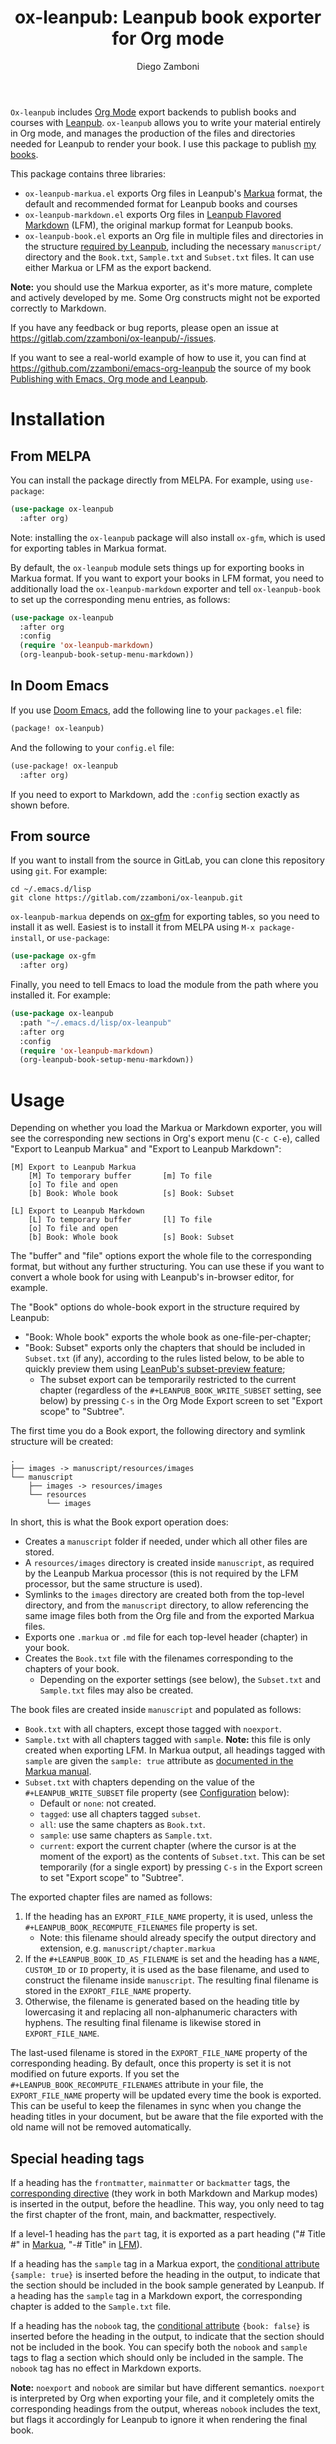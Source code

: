 #+title: ox-leanpub: Leanpub book exporter for Org mode
#+author: Diego Zamboni
#+email: diego@zzamboni.org

[[https://melpa.org/#/ox-leanpub][file:https://melpa.org/packages/ox-leanpub-badge.svg]]

=Ox-leanpub= includes [[https://orgmode.org/][Org Mode]] export backends to publish books and courses with [[https://leanpub.com/][Leanpub]]. =ox-leanpub= allows you to write your material entirely in Org mode, and manages the production of the files and directories needed for Leanpub to render your book. I use this package to publish [[https://leanpub.com/u/zzamboni][my books]].

This package contains three libraries:

- =ox-leanpub-markua.el= exports Org files in Leanpub's [[https://leanpub.com/markua/read][Markua]] format, the default and recommended format for Leanpub books and courses
- =ox-leanpub-markdown.el= exports Org files in [[https://leanpub.com/lfm/read][Leanpub Flavored Markdown]] (LFM), the original markup format for Leanpub books.
- =ox-leanpub-book.el= exports an Org file in multiple files and directories in the structure [[https://leanpub.com/manual/read?#writing-your-book-in-github-mode][required by Leanpub]], including the necessary =manuscript/= directory and the =Book.txt=, =Sample.txt= and =Subset.txt= files. It can use either Markua or LFM as the export backend.

*Note:* you should use the Markua exporter, as it's more mature, complete and actively developed by me. Some Org constructs might not be exported correctly to Markdown.

If you have any feedback or bug reports, please open an issue at https://gitlab.com/zzamboni/ox-leanpub/-/issues.

If you want to see a real-world example of how to use it, you can find at https://github.com/zzamboni/emacs-org-leanpub the source of my book [[https://leanpub.com/emacs-org-leanpub][Publishing with Emacs, Org mode and Leanpub]].

* Table of Contents :toc:noexport:
- [[#installation][Installation]]
  - [[#from-melpa][From MELPA]]
  - [[#in-doom-emacs][In Doom Emacs]]
  - [[#from-source][From source]]
- [[#usage][Usage]]
  - [[#special-heading-tags][Special heading tags]]
  - [[#attributes][Attributes]]
  - [[#block-elements][Block elements]]
  - [[#exporting-books-and-courses][Exporting books and courses]]
  - [[#code-block-captions][Code block captions]]
  - [[#calling-from-emacs-lisp][Calling from Emacs LISP]]
  - [[#configuration][Configuration]]
- [[#faq][FAQ]]
  - [[#headlines-below-a-certain-level-are-not-exported-correctly][Headlines below a certain level are not exported correctly]]
- [[#credits][Credits]]
- [[#check-out-my-books][Check out my books!]]
- [[#disclaimer][Disclaimer]]

* Installation

** From MELPA

You can install the package directly from MELPA. For example, using =use-package=:

#+begin_src emacs-lisp
  (use-package ox-leanpub
    :after org)
#+end_src

Note: installing the =ox-leanpub= package will also install =ox-gfm=, which is used for exporting tables in Markua format.

By default, the =ox-leanpub= module sets things up for exporting books in Markua format. If you want to export your books in LFM format, you need to additionally load the =ox-leanpub-markdown= exporter and tell =ox-leanpub-book= to set up the corresponding menu entries, as follows:

#+begin_src emacs-lisp
  (use-package ox-leanpub
    :after org
    :config
    (require 'ox-leanpub-markdown)
    (org-leanpub-book-setup-menu-markdown))
#+end_src

** In Doom Emacs

If you use [[https://github.com/hlissner/doom-emacs/][Doom Emacs]],  add the following line to your =packages.el= file:

#+begin_src emacs-lisp
(package! ox-leanpub)
#+end_src

And the following to your =config.el= file:

#+begin_src emacs-lisp
(use-package! ox-leanpub
  :after org)
#+end_src

If you need to export to Markdown, add the =:config= section exactly as shown before.

** From source

If you want to install from the source in GitLab, you can clone this repository using =git=. For example:

#+begin_src shell
  cd ~/.emacs.d/lisp
  git clone https://gitlab.com/zzamboni/ox-leanpub.git
#+end_src

=ox-leanpub-markua= depends on  [[https://github.com/larstvei/ox-gfm][ox-gfm]] for exporting tables, so you need to install it as well. Easiest is to install it from MELPA using =M-x package-install=, or =use-package=:

#+begin_src emacs-lisp
    (use-package ox-gfm
      :after org)
#+end_src

Finally, you need to tell Emacs to load the module from the path where you installed it. For example:

#+begin_src emacs-lisp
  (use-package ox-leanpub
    :path "~/.emacs.d/lisp/ox-leanpub"
    :after org
    :config
    (require 'ox-leanpub-markdown)
    (org-leanpub-book-setup-menu-markdown))
#+end_src

* Usage

Depending on whether you load the Markua or Markdown exporter, you will see the corresponding new sections in Org's export menu (~C-c C-e~), called "Export to Leanpub Markua" and "Export to Leanpub Markdown":

#+begin_example
[M] Export to Leanpub Markua
    [M] To temporary buffer       [m] To file
    [o] To file and open
    [b] Book: Whole book          [s] Book: Subset

[L] Export to Leanpub Markdown
    [L] To temporary buffer       [l] To file
    [o] To file and open
    [b] Book: Whole book          [s] Book: Subset
#+end_example

The "buffer" and "file" options export the whole file to the corresponding format, but without any further structuring. You can use these if you want to convert a whole book for using with Leanpub's in-browser editor, for example.

The "Book" options do whole-book export in the structure required by Leanpub:
- "Book: Whole book" exports the whole book as one-file-per-chapter;
- "Book: Subset" exports only the chapters that should be included in =Subset.txt= (if any), according to the rules listed below, to be able to quickly preview them using [[http://help.leanpub.com/en/articles/3025574-i-only-want-to-do-preview-of-a-specific-part-of-my-book-how-do-i-so-a-subset-preview][LeanPub's subset-preview feature]];
  + The subset export can be temporarily restricted to the current chapter (regardless of the =#+LEANPUB_BOOK_WRITE_SUBSET= setting, see below) by pressing =C-s= in the Org Mode Export screen to set "Export scope" to "Subtree".

The first time you do a Book export, the following directory and symlink structure will be created:

#+begin_example
  .
  ├── images -> manuscript/resources/images
  └── manuscript
      ├── images -> resources/images
      └── resources
          └── images
#+end_example

In short, this is what the Book export operation does:

- Creates a =manuscript= folder if needed, under which all other files are stored.
- A =resources/images= directory is created inside =manuscript=, as required by the Leanpub Markua processor (this is not required by the LFM processor, but the same structure is used).
- Symlinks to the =images= directory are created both from the top-level directory, and from the =manuscript= directory, to allow referencing the same image files both from the Org file and from the exported Markua files.
- Exports one =.markua= or =.md= file for each top-level header (chapter) in your book.
- Creates the =Book.txt= file with the filenames corresponding to the chapters of your book.
  - Depending on the exporter settings (see below), the =Subset.txt= and =Sample.txt= files may also be created.

The book files are created inside =manuscript= and populated as follows:

- =Book.txt= with all chapters, except those tagged with =noexport=.
- =Sample.txt= with all chapters tagged with =sample=. *Note:* this file is only created when exporting LFM. In Markua output, all headings tagged with =sample= are given the =sample: true= attribute as [[https://leanpub.com/markua/read#conditional-inclusion][documented in the Markua manual]].
- =Subset.txt= with chapters depending on the value of the =#+LEANPUB_WRITE_SUBSET= file property (see [[#configuration][Configuration]] below):
  - Default or =none=: not created.
  - =tagged=: use all chapters tagged =subset=.
  - =all=: use the same chapters as =Book.txt=.
  - =sample=: use same chapters as =Sample.txt=.
  - =current=: export the current chapter (where the cursor is at the moment of the export) as the contents of =Subset.txt=. This can be set temporarily (for a single export) by pressing =C-s= in the Export screen to set "Export scope" to "Subtree".

The exported chapter files are named as follows:
1. If the heading has an =EXPORT_FILE_NAME= property, it is used, unless the =#+LEANPUB_BOOK_RECOMPUTE_FILENAMES= file property is set.
  - Note: this filename should already specify the output directory and extension, e.g. =manuscript/chapter.markua=
2. If the =#+LEANPUB_BOOK_ID_AS_FILENAME= is set and the heading has a =NAME=, =CUSTOM_ID= or  =ID= property, it is used as the base filename, and used to construct the filename inside =manuscript=. The resulting final filename is stored in the =EXPORT_FILE_NAME= property.
3. Otherwise, the filename is generated based on the heading title by lowercasing it and replacing all non-alphanumeric characters with hyphens. The resulting final filename is likewise stored in =EXPORT_FILE_NAME=.

The last-used filename is stored in the =EXPORT_FILE_NAME= property of the corresponding heading. By default, once this property is set it is not modified on future exports. If you set the =#+LEANPUB_BOOK_RECOMPUTE_FILENAMES= attribute in your file, the =EXPORT_FILE_NAME= property will be updated every time the book is exported. This can be useful to keep the filenames in sync when you change the heading titles in your document, but be aware that the file exported with the old name will not be removed automatically.

** Special heading tags

If a heading has the =frontmatter=, =mainmatter= or =backmatter= tags, the [[https://leanpub.com/markua/read#directives][corresponding directive]] (they work in both Markdown and Markup modes) is inserted in the output, before the headline. This way, you only need to tag the first chapter of the front, main, and backmatter, respectively.

If a level-1 heading has the =part= tag, it is exported as a part heading ("# Title #" in [[https://leanpub.com/markua/read#headings][Markua]], "-# Title" in [[https://leanpub.com/lfm/read#leanpub-auto-parts][LFM]]).

If a heading has the =sample= tag in a Markua export, the [[https://leanpub.com/markua/read#conditional-inclusion][conditional attribute]] ={sample: true}= is inserted before the heading in the output, to indicate that the section should be included in the book sample generated by Leanpub. If a heading has the =sample= tag in a Markdown export, the corresponding chapter is added to the =Sample.txt= file.

If a heading has the =nobook= tag, the [[https://leanpub.com/markua/read#conditional-inclusion][conditional attribute]] ={book: false}= is inserted before the heading in the output, to indicate that the section should not be included in the book. You can specify both the =nobook= and =sample= tags to flag a section which should only be included in the sample. The =nobook= tag has no effect in Markdown exports.

*Note:* =noexport= and =nobook= are similar but have different semantics. =noexport= is interpreted by Org when exporting your file, and it completely omits the corresponding headings from the output, whereas =nobook= includes the text, but flags it accordingly for Leanpub to ignore it when rendering the final book.

** Attributes

Both LFM and Leanpub support specifying attributes for different elements using /attribute lines/. Both =ox-leanpub-markua= and =ox-leanpub-markdown= support specifying attributes as follows:

- An element's =#+NAME=, =ID= or =CUSTOM_ID=, if specified, are used for the =id= attribute.
- An element's =#+CAPTION=, if specified, is used for the =caption= attribute in Markua and the =title= attribute in LFM (see [[#block-captions][Block Captions]] for details of how captions are produced in block elements).
- Other attributes can be specified in an =#+ATTR_LEANPUB= line before the corresponding element. The syntax is the same as for Org header arguments. These are merged with the previous one if specified. Attributes specified in =#+ATTR_LEANPUB= override those specified through other mechanisms.

Example:
#+begin_src org
,#+name: system-diagram
,#+caption: Architecture diagram
,#+attr_leanpub: :width 30%
[[file:images/diagram.png]]
#+end_src

Gets exported in Markua as:
#+begin_src text
{width: "30%", id: "system-diagram", caption: "Architecture diagram"}
![Architecture diagram](images/diagram.png)
#+end_src

And in LFM as:
#+begin_src text
{width="30%", id="system-diagram", title="Architecture diagram"}
![Architecture diagram](images/diagram.png)
#+end_src

** Block elements
:PROPERTIES:
:CUSTOM_ID: block-elements
:END:

=ox-leanpub= supports all Leanpub [[https://leanpub.com/markua/read#leanpub-auto-block-elements][block elements]] in Markua export:

| Block type              | Gets exported as              |
|-------------------------+-------------------------------|
| =#+begin/end_aside=       | ={aside}=                       |
| =#+begin/end_blockquote=  | ={blockquote}=                  |
| =#+begin/end_blurb=       | ={blurb}=                       |
| =#+begin/end_center=      | ={blurb, class: "center"}=      |
| =#+begin/end_discussion=  | ={blurb, class: "discussion"}=  |
| =#+begin/end_error=       | ={blurb, class: "error"}=       |
| =#+begin/end_exercise=    | ={blurb, class: "exercise"}=    |
| =#+begin/end_information= | ={blurb, class: "information"}= |
| =#+begin/end_note=        | ={blurb, class: "information"}= |
| =#+begin/end_question=    | ={blurb, class: "question"}=    |
| =#+begin/end_quote=       | ={blockquote}=                  |
| =#+begin/end_tip=         | ={blurb, class: "tip"}=         |
| =#+begin/end_warning=     | ={blurb, class: "warning"}=     |

You can specify a [[https://leanpub.com/markua/read#leanpub-auto-using-extension-attributes-on-blurbs-to-add-icon-support][custom icon]] for a block using the =:icon= attribute in an =#+ATTR_LEANPUB= line. For example:

#+begin_src org
,#+ATTR_LEANPUB: :icon github
,#+begin_tip
Tip with a GitHub icon instead of the default.
,#+end_tip
#+end_src

You can change the default icon for a block for the whole document, or you can even define your own block types, by using =#+MARKUA_BLOCK= lines. The syntax is:

#+begin_src org
,#+MARKUA_BLOCK: blockname [:class classname] [:icon iconname]
#+end_src

Where =blockname= and at least one of =:class= or =:icon= needs to be specified:
- =blockname= is the name of the block to define. Can be one of the existing block names (to redefine it) or a new one.
- =classname= (optional) is the name of an existing supported Markua block class (as listed in the table above). It can be omitted to use a plain ={blurb}= block.
- =iconname= (optional) is a [[https://leanpub.com/markua/read#leanpub-auto-using-extension-attributes-on-blurbs-to-add-icon-support][valid icon name]] to use for the block.

You can define multiple block types, each on their own =#+MARKUA_BLOCK= line. For example, you can change the default icon of =tip= blocks to be a lightbulb instead of the default key icon:

#+begin_src org
,#+MARKUA_BLOCK: tip :class tip :icon lightbulb

,#+begin_tip
Tip with a lightbulb!
,#+end_tip
#+end_src

You can also define completely new block types:

#+begin_src org
,#+MARKUA_BLOCK: leanpub :icon leanpub

,#+begin_leanpub
Leanpub block!
,#+end_leanpub
#+end_src

*** Block captions
:PROPERTIES:
:CUSTOM_ID: block-captions
:END:

If a =#+CAPTION= is specified for a block, it is exported as a headline at the top of the block. By default, the level of the headline is one below the current level (e.g. if the block is under a level-2 headline, its caption will be produced as a level-3 headline). You can configure this for the whole document by setting the =#+MARKUA_BLOCK_CAPTION_LEVEL= option, or for individual blocks by specifying the =:caption-level= option in the =#+ATTR_LEANPUB= line. Valid values for this option are:

- =same=: the caption will be produced as a same-level headline;
- A number 1-9: the caption will be produced as a headline of the specified level;
- =below= (or anything else): default behavior, caption will be produced at one level below the current one.

** Exporting books and courses

Leanpub Markua supports exporting both books and courses. The results are largely the same, currently with one exception:

- Org blocks of type =exercise= (=#+begin_exercise= / =#+end_exercise=) are exported as [[https://leanpub.com/markua/read#leanpub-auto-syntactic-sugar-for-specific-blurb-classes-d-e-i-q-t-w-x]["X>" blurbs]] in books, and as [[https://leanpub.com/markua/read#leanpub-auto-quizzes-and-exercises][{exercise} blocks]] in courses.

You can tell =ox-leanpub-markua= how your buffer should be exported by setting the =#+MARKUA_EXPORT_TYPE= option. Its default value is ="book"=. If you are exporting a course, set it as follows:

#+begin_src org
,#+MARKUA_EXPORT_TYPE: course
#+end_src

You can also set this parameter for an individual block by specifying the =:export-type= argument in =#+ATTR_LEANPUB=, as follows:

#+begin_src org
,#+ATTR_LEANPUB: :export-type course
,#+begin_exercise
 ...
,#+end_exercise
#+end_src

** Code block captions

Normally, a caption for a code block is specified using the standard =#+CAPTION= attribute, like this:

#+begin_src org
,#+caption: My code block
,#+begin_src bash
echo "Hi"
,#+end_src
#+end_src

You can configure =ox-leanpub-markua= to automatically generate the caption using the =:tangle= or =:noweb-ref= attributes, if present, using the =#+MARKUA_TANGLE_CAPTION= and =#+MARKUA_NOWEB_REF_CAPTION= options. Either or both of them can be specified. The format of the generated captions can be configured, see [[#configuration][Configuration]] below for the details. *Note:* generating captions based on =:tangle= or =:noweb-ref= only works if the =org-export-use-babel= variable is set to =nil=. This is due to a limitation in =org-export= (the code block headers are not visible to the exporter if this variable is =t=, since they are processed before).

Even when these options are enabled, a manually specified =#+CAPTION= will always take precedence.

** Calling from Emacs LISP

There are multiple endpoints which can be useful when calling from Emacs LISP, for example from hooks to automatically export the book under certain conditions. Some of the most useful are:

- =org-leanpub-book-export-markdown= and =org-leanpub-book-export-markua=: both can be called without arguments, and export the whole book in the corresponding format.

** Configuration
:PROPERTIES:
:CUSTOM_ID: configuration
:END:

The modules provide reasonable defaults, but you can configure some parameters by specifying keywords at the top of your Org file. The following are recognized:

| *Keyword*                            | *Default value*    | *Description*                                                                                                                       |
| =#+LEANPUB_BOOK_ID_AS_FILENAME=      | =nil=              | If set (regardless of its value), use a heading's =NAME=, =CUSTOM_ID= or =ID= properties (if it has them) to construct the output filename, instead of always using the title. |
| =#+LEANPUB_BOOK_OUTPUT_DIR=          | "manuscript"     | Subdirectory where the exported files will be created.                                                                            |
| =#+LEANPUB_BOOK_RECOMPUTE_FILENAMES= | =nil=              | If set (regardless of its value), update =EXPORT_FILE_NAME= for all headings on each export, based on the title. Note that if a chapter title has changed since the last export, it will be exported to a new filename, but the old file will not be deleted, you need to do this manually. |
| =#+LEANPUB_BOOK_WRITE_SUBSET=        | "none"           | What to write to the =Subset.txt= file. Possible values: =none=, =tagged=, =all=, =sample=, =current=.                                        |
| =#+MARKUA_BLOCK=                     | =nil=              | Redefine or define a new block type. See [[#block-elements][Block Elements]] for the syntax details.                                                   |
| =#+MARKUA_EXPORT_TYPE=               | "book"           | (only for Markua export) Determines the type of export being done. Valid values are "book" and "course".                          |
| =#+MARKUA_NOWEB_REF_CAPTION=         | =nil=              | (only for Markua export) If set (regardless of its value), use the value of the =:noweb-ref= header argument for the caption of source code blocks. For this to work, the =org-export-use-babel= variable must be set to =nil=. |
| =#+MARKUA_NOWEB_REF_CAPTION_FMT=   | "«%s»≡"          | Format to use for captions generated from the =:noweb-ref= attribute. The string =%s= is replaced by the =:noweb-ref= value. The default value can be used (depending on the formatting of your book) to emulate the default output format produced by [[https://en.wikipedia.org/wiki/Noweb][noweb]]. |
| =#+MARKUA_TANGLE_CAPTION=            | nil              | (only for Markua export) If set (regardless of its value), use the value of the =:tangle= header argument for the caption of source code blocks. For this to work, the =org-export-use-babel= variable must be set to =nil=. |
| =#+MARKUA_TANGLE_CAPTION_FMT=        | "[%s]"           | Format to use for captions generated from the =:tangle= attribute. The string =%s= is replaced by the =:tangle= value.                  |
| =#+MARKUA_TANGLE_NOWEB_CAPTION_FMT=  | "[%1$s] «%2$s»≡" | Format to use when both =:noweb-ref= and =:tangle= are used to generate the caption. The string =%1$s= is replaced by the value of =:tangle=, and =%2$s= by the value of =:noweb-ref=. |

* FAQ

** Headlines below a certain level are not exported correctly

This is controlled by the Org-mode [[https://orgmode.org/manual/Export-Settings.html#index-org_002dexport_002dheadline_002dlevels]["H" export option]]. Its default value is 3, which causes all lower-level headlines to be exported as lists instead. To fix this, you have to increase the value of this option.

This can be done in each file with a line like this:
#+begin_src org
,#+options: h:9
#+end_src
You can also change its default by setting the =org-export-headline-levels= variable.

* Credits

- The original version of =ox-leanpub-markdown.el= was written by [[http://juanreyero.com/open/ox-leanpub/index.html][Juan Reyero]] as =ox-leanpub.el= and is still available at https://github.com/juanre/ox-leanpub. I made many changes to fix some bugs and process additional markup elements, and =ox-leanpub-markua.el= is also derived from it. This repository started as a fork of the original, but given the amount of changes I have recreated it as a standalone repo, to avoid confusion.
- =ox-leanpub-book.el= was based originally on [[https://medium.com/@lakshminp/publishing-a-book-using-org-mode-9e817a56d144][code by Lakshmi Narasimhan]], but also heavily modified.
- =ox-leanpub-markua.el= delegates the work of exporting tables to [[https://github.com/larstvei/ox-gfm][ox-gfm]].

* Check out my books!

If you find this package useful, consider supporting me by purchasing my book [[https://leanpub.com/emacs-org-leanpub][Publishing with Emacs, Org Mode and Leanpub]], or any of my other [[https://leanpub.com/u/zzamboni][books at Leanpub]]!

* Disclaimer

I am not associated with Leanpub other than being a happy author. Leanpub is not responsible for this code.
